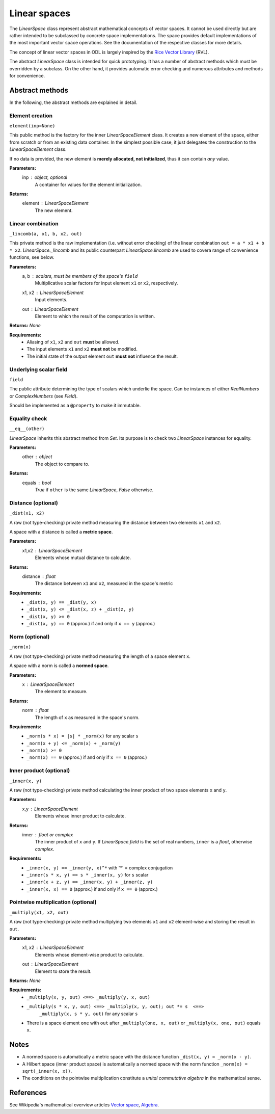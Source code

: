 .. _linearspace_in_depth:

#############
Linear spaces
#############

The `LinearSpace` class represent abstract mathematical concepts
of vector spaces. It cannot be used directly but are rather intended
to be subclassed by concrete space implementations. The space
provides default implementations of the most important vector space
operations. See the documentation of the respective classes for more
details.

The concept of linear vector spaces in ODL is largely inspired by
the `Rice Vector Library
<http://www.trip.caam.rice.edu/software/rvl/rvl/doc/html/>`_ (RVL).

The abstract `LinearSpace` class is intended for quick prototyping.
It has a number of abstract methods which must be overridden by a
subclass. On the other hand, it provides automatic error checking
and numerous attributes and methods for convenience.

Abstract methods
----------------
In the following, the abstract methods are explained in detail.

Element creation
~~~~~~~~~~~~~~~~

``element(inp=None)``

This public method is the factory for the inner
`LinearSpaceElement` class. It creates a new element of the space,
either from scratch or from an existing data container. In the
simplest possible case, it just delegates the construction to the
`LinearSpaceElement` class.

If no data is provided, the new element is **merely allocated, not
initialized**, thus it can contain *any* value.

**Parameters:**
    inp : `object`, optional
        A container for values for the element initialization.

**Returns:**
    element : `LinearSpaceElement`
        The new element.

Linear combination
~~~~~~~~~~~~~~~~~~

``_lincomb(a, x1, b, x2, out)``

This private method is the raw implementation (i.e. without error
checking) of the linear combination ``out = a * x1 + b * x2``.
`LinearSpace._lincomb` and its public counterpart
`LinearSpace.lincomb` are used to covera range of convenience
functions, see below.

**Parameters:**
    a, b : scalars, must be members of the space's ``field``
        Multiplicative scalar factors for input element ``x1`` or ``x2``,
        respectively.
    x1, x2 : `LinearSpaceElement`
        Input elements.
    out : `LinearSpaceElement`
        Element to which the result of the computation is written.

**Returns:** `None`

**Requirements:**
 * Aliasing of ``x1``, ``x2`` and ``out`` **must** be allowed.
 * The input elements ``x1`` and ``x2`` **must not** be modified.
 * The initial state of the output element ``out`` **must not**
   influence the result.

Underlying scalar field
~~~~~~~~~~~~~~~~~~~~~~~

``field``

The public attribute determining the type of scalars which
underlie the space. Can be instances of either `RealNumbers` or
`ComplexNumbers` (see `Field`).

Should be implemented as a ``@property`` to make it immutable.

Equality check
~~~~~~~~~~~~~~

``__eq__(other)``

`LinearSpace` inherits this abstract method from `Set`. Its
purpose is to check two `LinearSpace` instances for equality.

**Parameters:**
    other : `object`
        The object to compare to.

**Returns:**
    equals : `bool`
        `True` if ``other`` is the same `LinearSpace`, `False`
        otherwise.


Distance (optional)
~~~~~~~~~~~~~~~~~~~

``_dist(x1, x2)``

A raw (not type-checking) private method measuring the distance
between two elements ``x1`` and ``x2``.

A space with a distance is called a **metric space**.

**Parameters:**
    x1,x2 : `LinearSpaceElement`
        Elements whose mutual distance to calculate.

**Returns:**
    distance : `float`
        The distance between ``x1`` and ``x2``, measured in the space's
        metric

**Requirements:**
    * ``_dist(x, y) == _dist(y, x)``
    * ``_dist(x, y) <= _dist(x, z) + _dist(z, y)``
    * ``_dist(x, y) >= 0``
    * ``_dist(x, y) == 0`` (approx.) if and only if ``x == y`` (approx.)

Norm (optional)
~~~~~~~~~~~~~~~

``_norm(x)``

A raw (not type-checking) private method measuring the length of a
space element ``x``.

A space with a norm is called a **normed space**.

**Parameters:**
    x : `LinearSpaceElement`
        The element to measure.

**Returns:**
    norm : `float`
        The length of ``x`` as measured in the space's norm.

**Requirements:**
 * ``_norm(s * x) = |s| * _norm(x)`` for any scalar ``s``
 * ``_norm(x + y) <= _norm(x) + _norm(y)``
 * ``_norm(x) >= 0``
 * ``_norm(x) == 0`` (approx.) if and only if ``x == 0`` (approx.)

Inner product (optional)
~~~~~~~~~~~~~~~~~~~~~~~~

``_inner(x, y)``

A raw (not type-checking) private method calculating the inner
product of two space elements ``x`` and ``y``.

**Parameters:**
    x,y : `LinearSpaceElement`
        Elements whose inner product to calculate.

**Returns:**
    inner : `float` or `complex`
        The inner product of ``x`` and ``y``. If
        `LinearSpace.field` is the set of real
        numbers, ``inner`` is a `float`, otherwise `complex`.

**Requirements:**
 * ``_inner(x, y) == _inner(y, x)^*`` with '*' = complex conjugation
 * ``_inner(s * x, y) == s * _inner(x, y)`` for ``s`` scalar
 * ``_inner(x + z, y) == _inner(x, y) + _inner(z, y)``
 * ``_inner(x, x) == 0`` (approx.) if and only if ``x == 0`` (approx.)

Pointwise multiplication (optional)
~~~~~~~~~~~~~~~~~~~~~~~~~~~~~~~~~~~

``_multiply(x1, x2, out)``

A raw (not type-checking) private method multiplying two elements
``x1`` and ``x2`` element-wise and storing the result in ``out``.

**Parameters:**
    x1, x2 : `LinearSpaceElement`
        Elements whose element-wise product to calculate.
    out : `LinearSpaceElement`
        Element to store the result.

**Returns:** `None`

**Requirements:**
 * ``_multiply(x, y, out) <==> _multiply(y, x, out)``
 * ``_multiply(s * x, y, out) <==> _multiply(x, y, out); out *= s  <==>``
    ``_multiply(x, s * y, out)`` for any scalar ``s``
 * There is a space element ``one`` with
   ``out`` after ``_multiply(one, x, out)`` or ``_multiply(x, one, out)``
   equals ``x``.

Notes
-----
- A normed space is automatically a metric space with the distance
  function ``_dist(x, y) = _norm(x - y)``.
- A Hilbert space (inner product space) is automatically a normed space
  with the norm function ``_norm(x) = sqrt(_inner(x, x))``.
- The conditions on the pointwise multiplication constitute a
  *unital commutative algebra* in the mathematical sense.

References
----------
See Wikipedia's mathematical overview articles
`Vector space
<https://en.wikipedia.org/wiki/Vector_space>`_, `Algebra
<https://en.wikipedia.org/wiki/Associative_algebra>`_.
